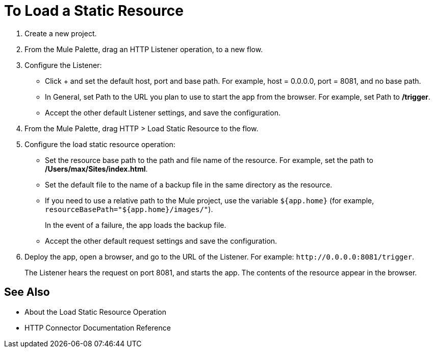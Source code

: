 = To Load a Static Resource
:keywords: anypoint, connectors, transports

. Create a new project.
. From the Mule Palette, drag an HTTP Listener operation, to a new flow.
. Configure the Listener: 
* Click + and set the default host, port and base path. For example, host = 0.0.0.0, port = 8081, and no base path.
* In General, set Path to the URL you plan to use to start the app from the browser. For example, set Path to */trigger*.
* Accept the other default Listener settings, and save the configuration.
+
. From the Mule Palette, drag HTTP > Load Static Resource to the flow. 
. Configure the load static resource operation:
* Set the resource base path to the path and file name of the resource. For example, set the path to */Users/max/Sites/index.html*.
* Set the default file to the name of a backup file in the same directory as the resource.
* If you need to use a relative path to the Mule project, use the variable `${app.home}` (for example, `resourceBasePath="${app.home}/images/"`).
+
In the event of a failure, the app loads the backup file.
+
* Accept the other default request settings and save the configuration.
+
. Deploy the app, open a browser, and go to the URL of the Listener. For example: `+http://0.0.0.0:8081/trigger+`.
+
The Listener hears the request on port 8081, and starts the app. The contents of the resource appear in the browser.

== See Also

* About the Load Static Resource Operation
* HTTP Connector Documentation Reference
